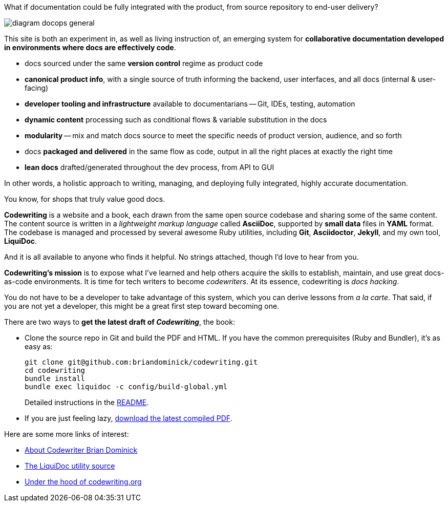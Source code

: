 :page-permalink: /
:page-layout: landing

[.banner]
--
What if documentation could be fully integrated with the product, from source repository to end-user delivery?
--

image::assets/images/diagram-docops-general.png[]

[.summary]
--
This site is both an experiment in, as well as living instruction of, an emerging system for *collaborative documentation developed in environments where docs are effectively code*.
--

[.pitch]
--
* docs sourced under the same *version control* regime as product code

* *canonical product info*, with a single source of truth informing the backend, user interfaces, and all docs (internal & user-facing)

* *developer tooling and infrastructure* available to documentarians -- Git, IDEs, testing, automation

* *dynamic content* processing such as conditional flows & variable substitution in the docs

* *modularity* -- mix and match docs source to meet the specific needs of product version, audience, and so forth

* docs *packaged and delivered* in the same flow as code, output in all the right places at exactly the right time

* *lean docs* drafted/generated throughout the dev process, from API to GUI
--

[.banner.small]
--
In other words, a holistic approach to writing, managing, and deploying fully integrated, highly accurate documentation.

You know, for shops that truly value good docs.
--

[.body]
--
*Codewriting* is a website and a book, each drawn from the same open source codebase and sharing some of the same content.
The content source is written in a _lightweight markup language_ called *AsciiDoc*, supported by *small data* files in *YAML* format.
The codebase is managed and processed by several awesome Ruby utilities, including *Git*, *Asciidoctor*, *Jekyll*, and my own tool, *LiquiDoc*.

And it is all available to anyone who finds it helpful.
No strings attached, though I'd love to hear from you.

*Codewriting's mission* is to expose what I've learned and help others acquire the skills to establish, maintain, and use great docs-as-code environments.
It is time for tech writers to become _codewriters_.
At its essence, codewriting is _docs hacking_.

You do not have to be a developer to take advantage of this system, which you can derive lessons from _a la carte_.
That said, if you are not yet a developer, this might be a great first step toward becoming one.
--

[.c2a]
****
There are two ways to *get the latest draft of _Codewriting_*, the book:

* Clone the source repo in Git and build the PDF and HTML.
If you have the common prerequisites (Ruby and Bundler), it's as easy as:
+
----
git clone git@github.com:briandominick/codewriting.git
cd codewriting
bundle install
bundle exec liquidoc -c config/build-global.yml
----
+
Detailed instructions in the link:readme#build[README].

* If you are just feeling lazy, link:https://github.com/briandominick/codewriting/releases/latest[download the latest compiled PDF].

****

[.c2a]
****
Here are some more links of interest:

* link:codewriter-brian-dominick[About Codewriter Brian Dominick]

* link:https://github.com/briandominick/liquidoc-gem[The LiquiDoc utility source]

* link:http://codewriting.org/blog-asciidoctor-jekyll-hyde-docs-out-of-the-box[Under the hood of codewriting.org]

****
